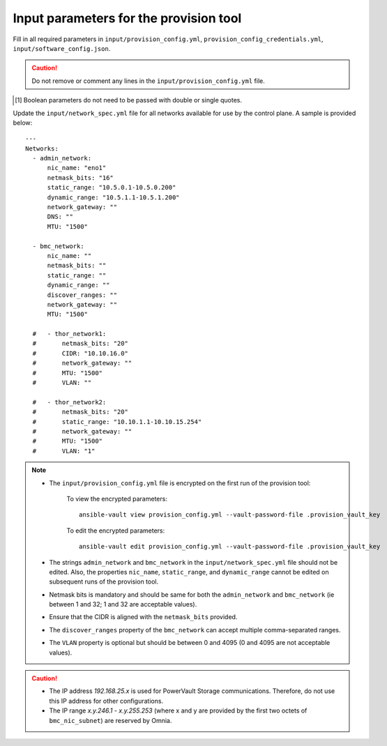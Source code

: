 Input parameters for the provision tool
-----------------------------------------

Fill in all required parameters in ``input/provision_config.yml``, ``provision_config_credentials.yml``, ``input/software_config.json``.

.. caution:: Do not remove or comment any lines in the ``input/provision_config.yml`` file.

.. csv-table:: provision_config.yml
   :file: ../../Tables/Provision_config.csv
   :header-rows: 1
   :keepspace:

.. csv-table:: provision_config_credentials.yml
   :file: ../../Tables/Provision_creds.csv
   :header-rows: 1
   :keepspace:

.. csv-table:: software_config.json
   :file: ../../Tables/software_config.csv
   :header-rows: 1
   :keepspace:

.. [1] Boolean parameters do not need to be passed with double or single quotes.


Update the ``input/network_spec.yml`` file for all networks available for use by the control plane. A sample is provided below: ::

     ---
     Networks:
       - admin_network:
           nic_name: "eno1"
           netmask_bits: "16"
           static_range: "10.5.0.1-10.5.0.200"
           dynamic_range: "10.5.1.1-10.5.1.200"
           network_gateway: ""
           DNS: ""
           MTU: "1500"

       - bmc_network:
           nic_name: ""
           netmask_bits: ""
           static_range: ""
           dynamic_range: ""
           discover_ranges: ""
           network_gateway: ""
           MTU: "1500"

       #   - thor_network1:
       #       netmask_bits: "20"
       #       CIDR: "10.10.16.0"
       #       network_gateway: ""
       #       MTU: "1500"
       #       VLAN: ""

       #   - thor_network2:
       #       netmask_bits: "20"
       #       static_range: "10.10.1.1-10.10.15.254"
       #       network_gateway: ""
       #       MTU: "1500"
       #       VLAN: "1"

.. note::

    * The ``input/provision_config.yml`` file is encrypted on the first run of the provision tool:

        To view the encrypted parameters: ::

            ansible-vault view provision_config.yml --vault-password-file .provision_vault_key

        To edit the encrypted parameters: ::

            ansible-vault edit provision_config.yml --vault-password-file .provision_vault_key

    * The strings ``admin_network`` and ``bmc_network`` in the ``input/network_spec.yml`` file should not be edited. Also, the properties ``nic_name``, ``static_range``, and ``dynamic_range`` cannot be edited on subsequent runs of the provision tool.
    * Netmask bits is mandatory and should be same for both the ``admin_network`` and ``bmc_network`` (ie between 1 and 32; 1 and 32 are acceptable values).
    * Ensure that the CIDR is aligned with the ``netmask_bits`` provided.
    * The ``discover_ranges`` property of the ``bmc_network`` can accept multiple comma-separated ranges.
    * The ``VLAN`` property is optional but should be between 0 and 4095 (0 and 4095 are not acceptable values).

.. caution::

    * The IP address *192.168.25.x* is used for PowerVault Storage communications. Therefore, do not use this IP address for other configurations.
    * The IP range *x.y.246.1* - *x.y.255.253* (where x and y are provided by the first two octets of ``bmc_nic_subnet``) are reserved by Omnia.